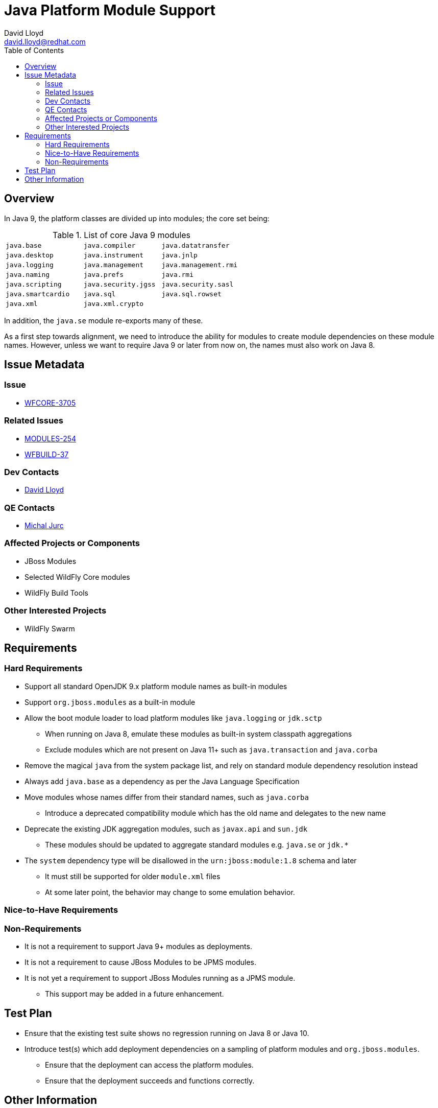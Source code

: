 = Java Platform Module Support
:author:            David Lloyd
:email:             david.lloyd@redhat.com
:toc:               left
:icons:             font
:keywords:          jigsaw,jpms,java9,jboss-modules
:idprefix:
:idseparator:       -

== Overview

In Java 9, the platform classes are divided up into modules; the core set being:

.List of core Java 9 modules
[cols="3*m"]
|======
|java.base|java.compiler|java.datatransfer
|java.desktop|java.instrument|java.jnlp
|java.logging|java.management|java.management.rmi
|java.naming|java.prefs|java.rmi
|java.scripting|java.security.jgss|java.security.sasl
|java.smartcardio|java.sql|java.sql.rowset
|java.xml|java.xml.crypto|
|======

In addition, the ``java.se`` module re-exports many of these.

As a first step towards alignment, we need to
introduce the ability for modules to create module dependencies on
these module names.  However, unless we want to require Java 9 or later from
now on, the names must also work on Java 8.

== Issue Metadata

=== Issue

* https://issues.jboss.org/browse/WFCORE-3705[WFCORE-3705]

=== Related Issues

* https://issues.jboss.org/browse/MODULES-254[MODULES-254]
* https://issues.jboss.org/browse/WFBUILD-37[WFBUILD-37]

=== Dev Contacts

* mailto:{email}[{author}]

=== QE Contacts

* mailto:mjurc@redhat.com[Michal Jurc]

=== Affected Projects or Components

* JBoss Modules
* Selected WildFly Core modules
* WildFly Build Tools

=== Other Interested Projects

* WildFly Swarm

== Requirements

=== Hard Requirements

* Support all standard OpenJDK 9.x platform module names as built-in modules
* Support ``org.jboss.modules`` as a built-in module
* Allow the boot module loader to load platform modules like ``java.logging`` or ``jdk.sctp``
** When running on Java 8, emulate these modules as built-in system classpath aggregations
** Exclude modules which are not present on Java 11+ such as ``java.transaction`` and ``java.corba``
* Remove the magical ``java`` from the system package list, and rely on standard module dependency resolution instead
* Always add ``java.base`` as a dependency as per the Java Language Specification
* Move modules whose names differ from their standard names, such as ``java.corba``
** Introduce a deprecated compatibility module which has the old name and delegates to the new name
* Deprecate the existing JDK aggregation modules, such as ``javax.api`` and ``sun.jdk``
** These modules should be updated to aggregate standard modules e.g. ``java.se`` or ``jdk.*``
* The ``system`` dependency type will be disallowed in the ``urn:jboss:module:1.8`` schema and later
** It must still be supported for older ``module.xml`` files
** At some later point, the behavior may change to some emulation behavior.

=== Nice-to-Have Requirements

=== Non-Requirements

* It is not a requirement to support Java 9+ modules as deployments.
* It is not a requirement to cause JBoss Modules to be JPMS modules.
* It is not yet a requirement to support JBoss Modules running as a JPMS module.
** This support may be added in a future enhancement.

== Test Plan

* Ensure that the existing test suite shows no regression running on Java 8 or Java 10.
* Introduce test(s) which add deployment dependencies on a sampling of platform modules and ``org.jboss.modules``.
** Ensure that the deployment can access the platform modules.
** Ensure that the deployment succeeds and functions correctly.

== Other Information

.Complete list of JPMS modules emulated by JBoss Modules on Java 8
[cols="1*m"]
|=====
|java.base
|java.compiler
|java.datatransfer
|java.desktop
|java.instrument
|java.jnlp
|java.logging
|java.management
|java.management.rmi
|java.naming
|java.prefs
|java.rmi
|java.scripting
|java.security.jgss
|java.security.sasl
|java.smartcardio
|java.sql
|java.sql.rowset
|java.xml
|java.xml.crypto
|javafx.base
|javafx.controls
|javafx.fxml
|javafx.graphics
|javafx.media
|javafx.swing
|javafx.web
|jdk.accessibility
|jdk.attach
|jdk.compiler
|jdk.httpserver
|jdk.jartool
|jdk.javadoc
|jdk.jconsole
|jdk.jdi
|jdk.jfr
|jdk.jsobject
|jdk.management
|jdk.management.cmm
|jdk.management.jfr
|jdk.management.resource
|jdk.net
|jdk.plugin.dom
|jdk.scripting.nashorn
|jdk.sctp
|jdk.security.auth
|jdk.security.jgss
|jdk.unsupported
|jdk.xml.dom
|org.jboss.modules
|=====

.List of modules present in Java 9 and/or 10 but removed in Java 11
[cols="1*m"]
|=====
|java.activation
|java.corba
|java.jnlp
|java.se.ee
|java.transaction
|java.xml.bind
|java.xml.ws
|java.xml.ws.annotation
|javafx.base
|javafx.controls
|javafx.deploy
|javafx.fxml
|javafx.graphics
|javafx.media
|javafx.swing
|javafx.web
|jdk.deploy
|jdk.deploy.controlpanel
|jdk.javaws
|jdk.jfr
|jdk.management.cmm
|jdk.management.jfr
|jdk.management.resource
|jdk.packager
|jdk.packager.services
|jdk.plugin
|jdk.plugin.dom
|jdk.plugin.server
|jdk.policytool
|jdk.snmp
|jdk.xml.bind
|jdk.xml.ws
|=====